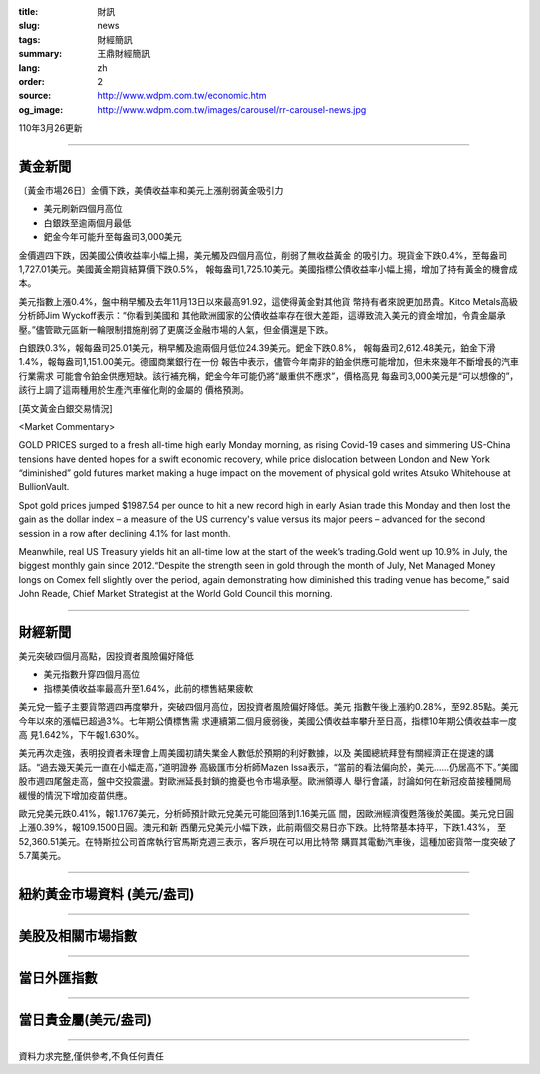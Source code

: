 :title: 財訊
:slug: news
:tags: 財經簡訊
:summary: 王鼎財經簡訊
:lang: zh
:order: 2
:source: http://www.wdpm.com.tw/economic.htm
:og_image: http://www.wdpm.com.tw/images/carousel/rr-carousel-news.jpg

110年3月26更新

----

黃金新聞
++++++++

〔黃金市場26日〕金價下跌，美債收益率和美元上漲削弱黃金吸引力

* 美元刷新四個月高位
* 白銀跌至逾兩個月最低
* 鈀金今年可能升至每盎司3,000美元

金價週四下跌，因美國公債收益率小幅上揚，美元觸及四個月高位，削弱了無收益黃金
的吸引力。現貨金下跌0.4%，至每盎司1,727.01美元。美國黃金期貨結算價下跌0.5%，
報每盎司1,725.10美元。美國指標公債收益率小幅上揚，增加了持有黃金的機會成本。

美元指數上漲0.4%，盤中稍早觸及去年11月13日以來最高91.92，這使得黃金對其他貨
幣持有者來說更加昂貴。Kitco Metals高級分析師Jim Wyckoff表示：“你看到美國和
其他歐洲國家的公債收益率存在很大差距，這導致流入美元的資金增加，令貴金屬承
壓。”儘管歐元區新一輪限制措施削弱了更廣泛金融市場的人氣，但金價還是下跌。

白銀跌0.3%，報每盎司25.01美元，稍早觸及逾兩個月低位24.39美元。鈀金下跌0.8%，
報每盎司2,612.48美元，鉑金下滑1.4%，報每盎司1,151.00美元。德國商業銀行在一份
報告中表示，儘管今年南非的鉑金供應可能增加，但未來幾年不斷增長的汽車行業需求
可能會令鉑金供應短缺。該行補充稱，鈀金今年可能仍將“嚴重供不應求”，價格高見
每盎司3,000美元是“可以想像的”，該行上調了這兩種用於生產汽車催化劑的金屬的
價格預測。






























[英文黃金白銀交易情況]

<Market Commentary>

GOLD PRICES surged to a fresh all-time high early Monday morning, as 
rising Covid-19 cases and simmering US-China tensions have dented hopes 
for a swift economic recovery, while price dislocation between London and 
New York “diminished” gold futures market making a huge impact on the 
movement of physical gold writes Atsuko Whitehouse at BullionVault.
 
Spot gold prices jumped $1987.54 per ounce to hit a new record high in 
early Asian trade this Monday and then lost the gain as the dollar 
index – a measure of the US currency's value versus its major 
peers – advanced for the second session in a row after declining 4.1% 
for last month.
 
Meanwhile, real US Treasury yields hit an all-time low at the start of 
the week’s trading.Gold went up 10.9% in July, the biggest monthly gain 
since 2012.“Despite the strength seen in gold through the month of July, 
Net Managed Money longs on Comex fell slightly over the period, again 
demonstrating how diminished this trading venue has become,” said John 
Reade, Chief Market Strategist at the World Gold Council this morning.

----

財經新聞
++++++++
美元突破四個月高點，因投資者風險偏好降低

* 美元指數升穿四個月高位
* 指標美債收益率最高升至1.64%，此前的標售結果疲軟

美元兌一籃子主要貨幣週四再度攀升，突破四個月高位，因投資者風險偏好降低。美元
指數午後上漲約0.28%，至92.85點。美元今年以來的漲幅已超過3%。七年期公債標售需
求連續第二個月疲弱後，美國公債收益率攀升至日高，指標10年期公債收益率一度高
見1.642%，下午報1.630%。

美元再次走強，表明投資者未理會上周美國初請失業金人數低於預期的利好數據，以及
美國總統拜登有關經濟正在提速的講話。“過去幾天美元一直在小幅走高，”道明證券
高級匯市分析師Mazen Issa表示，“當前的看法偏向於，美元……仍居高不下。”美國
股市週四尾盤走高，盤中交投震盪。對歐洲延長封鎖的擔憂也令市場承壓。歐洲領導人
舉行會議，討論如何在新冠疫苗接種開局緩慢的情況下增加疫苗供應。

歐元兌美元跌0.41%，報1.1767美元，分析師預計歐元兌美元可能回落到1.16美元區
間，因歐洲經濟復甦落後於美國。美元兌日圓上漲0.39%，報109.1500日圓。澳元和新
西蘭元兌美元小幅下跌，此前兩個交易日亦下跌。比特幣基本持平，下跌1.43%，
至52,360.51美元。在特斯拉公司首席執行官馬斯克週三表示，客戶現在可以用比特幣
購買其電動汽車後，這種加密貨幣一度突破了5.7萬美元。




















----

紐約黃金市場資料 (美元/盎司)
++++++++++++++++++++++++++++

.. raw:: html

  <A HREF="http://www.kitco.com/connecting.html">
  <IMG SRC="http://www.kitconet.com/images/quotes_4b2.gif" BORDER="0" ALT="[Most Recent Quotes from www.kitco.com]">
  </A>

----

美股及相關市場指數
++++++++++++++++++

.. raw:: html

  <!-- TradingView Widget BEGIN -->
  <div class="tradingview-widget-container">
    <div class="tradingview-widget-container__widget"></div>
    <div class="tradingview-widget-copyright"><a href="https://tw.tradingview.com/markets/indices/" rel="noopener" target="_blank"><span class="blue-text">指數行情</span></a>由TradingView提供</div>
    <script type="text/javascript" src="https://s3.tradingview.com/external-embedding/embed-widget-market-quotes.js" async>
    {
    "title": "指數",
    "width": 770,
    "height": 450,
    "locale": "zh_TW",
    "symbolsGroups": [
      {
        "name": "美國和加拿大",
        "symbols": [
          {
            "name": "FOREXCOM:SPXUSD",
            "displayName": "標準普爾500"
          },
          {
            "name": "FOREXCOM:NSXUSD",
            "displayName": "納斯達克100指數"
          },
          {
            "name": "CME_MINI:ES1!",
            "displayName": "E-迷你 標普指數期貨"
          },
          {
            "name": "INDEX:DXY",
            "displayName": "美元指數"
          },
          {
            "name": "FOREXCOM:DJI",
            "displayName": "道瓊斯 30"
          }
        ]
      },
      {
        "name": "歐洲",
        "symbols": [
          {
            "name": "INDEX:SX5E",
            "displayName": "歐元藍籌50"
          },
          {
            "name": "FOREXCOM:UKXGBP",
            "displayName": "富時100"
          },
          {
            "name": "INDEX:DEU30",
            "displayName": "德國DAX指數"
          },
          {
            "name": "INDEX:CAC40",
            "displayName": "法國 CAC 40 指數"
          },
          {
            "name": "INDEX:SMI"
          }
        ]
      },
      {
        "name": "亞太",
        "symbols": [
          {
            "name": "INDEX:NKY",
            "displayName": "日經225"
          },
          {
            "name": "INDEX:HSI",
            "displayName": "恆生"
          },
          {
            "name": "BSE:SENSEX",
            "displayName": "印度孟買指數"
          },
          {
            "name": "BSE:BSE500"
          },
          {
            "name": "INDEX:KSIC",
            "displayName": "韓國Kospi綜合指數"
          }
        ]
      }
    ],
    "colorTheme": "light"
  }
    </script>
  </div>
  <!-- TradingView Widget END -->

----

當日外匯指數
++++++++++++

.. raw:: html

  <!-- TradingView Widget BEGIN -->
  <div class="tradingview-widget-container">
    <div class="tradingview-widget-container__widget"></div>
    <div class="tradingview-widget-copyright"><a href="https://tw.tradingview.com/markets/currencies/forex-cross-rates/" rel="noopener" target="_blank"><span class="blue-text">外匯匯率</span></a>由TradingView提供</div>
    <script type="text/javascript" src="https://s3.tradingview.com/external-embedding/embed-widget-forex-cross-rates.js" async>
    {
    "width": "100%",
    "height": "100%",
    "currencies": [
      "EUR",
      "USD",
      "JPY",
      "GBP",
      "CNY",
      "TWD"
    ],
    "isTransparent": false,
    "colorTheme": "light",
    "locale": "zh_TW"
  }
    </script>
  </div>
  <!-- TradingView Widget END -->

----

當日貴金屬(美元/盎司)
+++++++++++++++++++++

.. raw:: html 

  <A HREF="http://www.kitco.com/connecting.html">
  <IMG SRC="http://www.kitconet.com/images/quotes_7a.gif" BORDER="0" ALT="[Most Recent Quotes from www.kitco.com]">
  </A>

----

資料力求完整,僅供參考,不負任何責任
